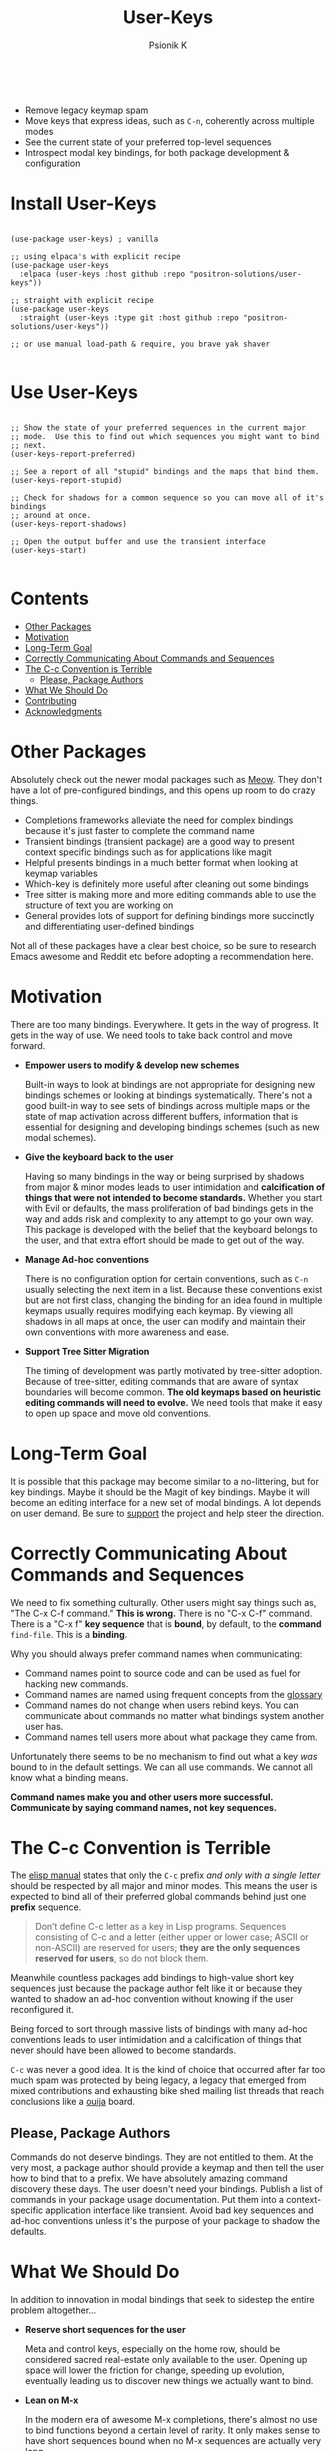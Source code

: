 #+TITLE: User-Keys
#+AUTHOR: Psionik K
#+PROPERTY: header-args :results silent

#+HTML: <img width=400 src="https://github.com/positron-solutions/user-keys/assets/73710933/1d684941-0baf-42ad-b053-e0024c0812ce" alt="Sequences consisting of C-c and a letter are the only sequences reserved for users.  (An error).">
#+HTML: <br>
#+HTML: <a href="https://melpa.org/#/user-keys"><img src="https://melpa.org/packages/user-keys-badge.svg" alt="melpa package"></a> <a href="https://stable.melpa.org/#/user-keys"><img src="https://stable.melpa.org/packages/user-keys-badge.svg" alt="melpa stable package"></a>
#+HTML: <a href="https://github.com/positron-solutions/user-keys/actions/?workflow=CI"><img src="https://github.com/positron-solutions/user-keys/actions/workflows/ci.yml/badge.svg" alt="CI workflow status"></a>
#+HTML: <a href="https://github.com/positron-solutions/user-keys/actions/?workflow=Developer+Certificate+of+Origin"><img src="https://github.com/positron-solutions/user-keys/actions/workflows/dco.yml/badge.svg" alt="DCO Check"></a>

- Remove legacy keymap spam
- Move keys that express ideas, such as =C-n=, coherently across multiple modes
- See the current state of your preferred top-level sequences
- Introspect modal key bindings, for both package development & configuration

* Install User-Keys

 #+begin_src elisp :eval never

   (use-package user-keys) ; vanilla

   ;; using elpaca's with explicit recipe
   (use-package user-keys
     :elpaca (user-keys :host github :repo "positron-solutions/user-keys"))

   ;; straight with explicit recipe
   (use-package user-keys
     :straight (user-keys :type git :host github :repo "positron-solutions/user-keys"))

   ;; or use manual load-path & require, you brave yak shaver

 #+end_src

* Use User-Keys

  #+begin_src elisp :eval never

    ;; Show the state of your preferred sequences in the current major
    ;; mode.  Use this to find out which sequences you might want to bind
    ;; next.
    (user-keys-report-preferred)

    ;; See a report of all "stupid" bindings and the maps that bind them.
    (user-keys-report-stupid)

    ;; Check for shadows for a common sequence so you can move all of it's bindings
    ;; around at once.
    (user-keys-report-shadows)

    ;; Open the output buffer and use the transient interface
    (user-keys-start)

  #+end_src

* Contents
:PROPERTIES:
:TOC:      :include siblings :ignore this
:END:
:CONTENTS:
- [[#other-packages][Other Packages]]
- [[#motivation][Motivation]]
- [[#long-term-goal][Long-Term Goal]]
- [[#correctly-communicating-about-commands-and-sequences][Correctly Communicating About Commands and Sequences]]
- [[#the-c-c-convention-is-terrible][The C-c Convention is Terrible]]
  - [[#please-package-authors][Please, Package Authors]]
- [[#what-we-should-do][What We Should Do]]
- [[#contributing][Contributing]]
- [[#acknowledgments][Acknowledgments]]
:END:

* Other Packages

   Absolutely check out the newer modal packages such as [[https://github.com/meow-edit/meow][Meow]].  They
   don't have a lot of pre-configured bindings, and this opens up room
   to do crazy things.

   - Completions frameworks alleviate the need for complex bindings because it's
     just faster to complete the command name
   - Transient bindings (transient package) are a good way to present
     context specific bindings such as for applications like magit
   - Helpful presents bindings in a much better format when looking at
     keymap variables
   - Which-key is definitely more useful after cleaning out some
     bindings
   - Tree sitter is making more and more editing commands able to use
     the structure of text you are working on
   - General provides lots of support for defining bindings more
     succinctly and differentiating user-defined bindings

   Not all of these packages have a clear best choice, so be sure to
   research Emacs awesome and Reddit etc before adopting a
   recommendation here.
   
* Motivation

  There are too many bindings.  Everywhere.  It gets in the way of
  progress.  It gets in the way of use.  We need tools to take back
  control and move forward.

  - *Empower users to modify & develop new schemes*

    Built-in ways to look at bindings are not appropriate for
    designing new bindings schemes or looking at bindings
    systematically.  There's not a good built-in way to see sets of
    bindings across multiple maps or the state of map activation
    across different buffers, information that is essential for
    designing and developing bindings schemes (such as new modal
    schemes).

  - *Give the keyboard back to the user*

    Having so many bindings in the way or being surprised by shadows
    from major & minor modes leads to user intimidation and
    *calcification of things that were not intended to become
    standards.* Whether you start with Evil or defaults, the mass
    proliferation of bad bindings gets in the way and adds risk and
    complexity to any attempt to go your own way.  This package is
    developed with the belief that the keyboard belongs to the user,
    and that extra effort should be made to get out of the way.

  - *Manage Ad-hoc conventions*

    There is no configuration option for certain conventions, such as
    =C-n= usually selecting the next item in a list.  Because these
    conventions exist but are not first class, changing the binding
    for an idea found in multiple keymaps usually requires modifying
    each keymap.  By viewing all shadows in all maps at once, the user
    can modify and maintain their own conventions with more awareness
    and ease.

  - *Support Tree Sitter Migration*

    The timing of development was partly motivated by tree-sitter
    adoption.  Because of tree-sitter, editing commands that are aware
    of syntax boundaries will become common.  *The old keymaps based
    on heuristic editing commands will need to evolve.* We need tools
    that make it easy to open up space and move old conventions.

* Long-Term Goal

  It is possible that this package may become similar to a
  no-littering, but for key bindings.  Maybe it should be the Magit of
  key bindings.  Maybe it will become an editing interface for a new
  set of modal bindings.  A lot depends on user demand.  Be sure to
  [[https://github.com/sponsors/positron-solutions][support]] the project and help steer the direction.
  
* Correctly Communicating About Commands and Sequences

  We need to fix something culturally.  Other users might say things such as,
  "The C-x C-f command."  *This is wrong.* There is no "C-x C-f" command.  There
  is a "C-x f" *key sequence* that is *bound*, by default, to the *command*
  =find-file=.  This is a *binding*.

  Why you should always prefer command names when communicating:

  - Command names point to source code and can be used as fuel for
    hacking new commands.
  - Command names are named using frequent concepts from the [[https://www.gnu.org/software/emacs/manual/html_node/emacs/Glossary.html][glossary]]
  - Command names do not change when users rebind keys.  You can
    communicate about commands no matter what bindings system another
    user has.
  - Command names tell users more about what package they came from.

  Unfortunately there seems to be no mechanism to find out what a key
  /was/ bound to in the default settings.  We can all use commands.
  We cannot all know what a binding means.

  *Command names make you and other users more successful.
  Communicate by saying command names, not key sequences.*

* The C-c Convention is Terrible

  The [[https://www.gnu.org/software/emacs/manual/html_node/elisp/Key-Binding-Conventions.html][elisp manual]] states that only the ~C-c~ prefix /and only with a
  single letter/ should be respected by all major and minor
  modes. This means the user is expected to bind all of their
  preferred global commands behind just one *prefix* sequence.

  #+begin_quote

  Don’t define C-c letter as a key in Lisp programs. Sequences
  consisting of C-c and a letter (either upper or lower case; ASCII or
  non-ASCII) are reserved for users; *they are the only sequences
  reserved for users*, so do not block them.

  #+end_quote

  Meanwhile countless packages add bindings to high-value short key
  sequences just because the package author felt like it or because
  they wanted to shadow an ad-hoc convention without knowing if the
  user reconfigured it.

  Being forced to sort through massive lists of bindings with many
  ad-hoc conventions leads to user intimidation and a calcification of
  things that never should have been allowed to become standards.
  
  =C-c= was never a good idea.  It is the kind of choice that occurred
  after far too much spam was protected by being legacy, a legacy that
  emerged from mixed contributions and exhausting bike shed mailing
  list threads that reach conclusions like a [[https://en.wikipedia.org/wiki/Ouija][ouija]] board.
  
** Please, Package Authors  

  Commands do not deserve bindings.  They are not entitled to them.
  At the very most, a package author should provide a keymap and then
  tell the user how to bind that to a prefix.  We have absolutely
  amazing command discovery these days.  The user doesn't need your
  bindings.  Publish a list of commands in your package usage
  documentation.  Put them into a context-specific application
  interface like transient.  Avoid bad key sequences and ad-hoc
  conventions unless it's the purpose of your package to shadow the
  defaults.
  
* What We Should Do

  In addition to innovation in modal bindings that seek to sidestep
  the entire problem altogether...

  - *Reserve short sequences for the user*

    Meta and control keys, especially on the home row, should be
    considered sacred real-estate only available to the user.  Opening
    up space will lower the friction for change, speeding up evolution,
    eventually leading us to discover new things we actually want to
    bind.

  - *Lean on M-x*

    In the modern era of awesome M-x completions, there's almost no use
    to bind functions beyond a certain level of rarity.  It only makes
    sense to have short sequences bound when no M-x sequences are
    actually very long.

  - *RISC, stateful commands with composition*

    In the global bindings, we should try to do more with a smaller set
    of commands, similar to a RISC style of compressing the possible
    input values but increasing the meaning of strings of values, which
    can be composed more easily than long sequences.

  - *Use modal interfaces for context-specific commands*

    For bindings that are very context-specific, they should be moved
    into more transient-like interfaces.  If you won't use a command
    often, it doesn't make sense to try to use it from memory or to use
    it non-modally.

  - *Remove crufty applications from Emacs*

    Many bindings and the applications that they are tied to should just
    be removed from Emacs altogether and treated as independent packages
    on the GNU ELPA.  This will lower the weight of the manual and other
    deep integrations, making more room to grow.

  - *Put legacy choices into a package*

    It needs to be easier to remove default bindings without disrupting legacy
    users, and that means using a compat package like every other platform out
    there.  Users who want modern Emacs don't need to care.  Users who rely on the
    old ways should be served by a compat package, not by carrying forward the
    same old legacy defaults forever.

* Contributing

  [[./CONTRIBUTING.org][CONTRIBUTING]] contains instructions on using this repository's
  functionality.  A DCO and GPL3 license are included with this
  project.

  Check the hacking [[./NOTES.org][NOTES]] document for some help getting started
  hacking on keymaps and bindings.  The keymap data structures
  themselves are a little bit unwieldy.

  *Github Sponsors is configured.* If you want features & support,
  organize an international coalition of backers and each donate a
  comfortable amount, while delegating the authority to pick
  priorities to those who either demonstrate competence or are willing
  to pay for what they want.

* Acknowledgments

  Thanks to [[https://github.com/tarsius][Tarsius]] for publishing the keymap-utils package to MELPA.
  Some of the built-in functions for exploring keymaps in Emacs were
  not immediately appropriate for implementing all of the ideas in
  user-keys.  =keymap-map-keys= seemed to provide a buffet of data
  types and structures.  =kmu-map-keymap= was very helpful.

# Local Variables:
# before-save-hook: (lambda () (when (require 'org-make-toc nil t) (org-make-toc)))
# org-make-toc-link-type-fn: org-make-toc--link-entry-github
# End:
